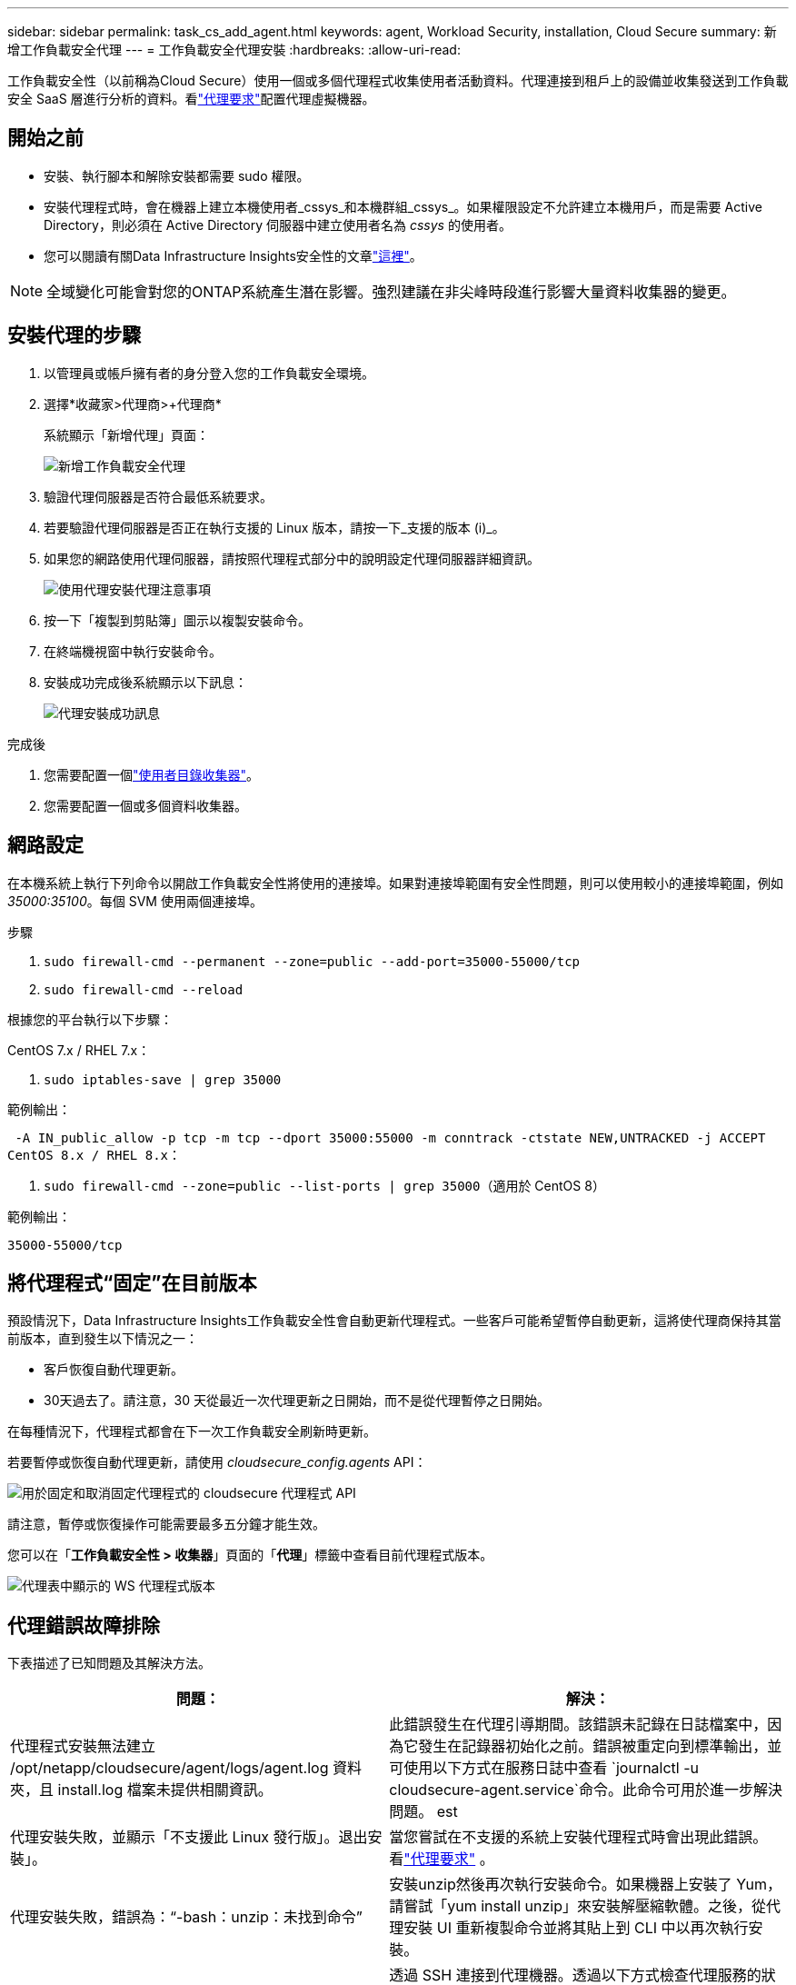 ---
sidebar: sidebar 
permalink: task_cs_add_agent.html 
keywords: agent, Workload Security, installation, Cloud Secure 
summary: 新增工作負載安全代理 
---
= 工作負載安全代理安裝
:hardbreaks:
:allow-uri-read: 


[role="lead"]
工作負載安全性（以前稱為Cloud Secure）使用一個或多個代理程式收集使用者活動資料。代理連接到租戶上的設備並收集發送到工作負載安全 SaaS 層進行分析的資料。看link:concept_cs_agent_requirements.html["代理要求"]配置代理虛擬機器。



== 開始之前

* 安裝、執行腳本和解除安裝都需要 sudo 權限。
* 安裝代理程式時，會在機器上建立本機使用者_cssys_和本機群組_cssys_。如果權限設定不允許建立本機用戶，而是需要 Active Directory，則必須在 Active Directory 伺服器中建立使用者名為 _cssys_ 的使用者。
* 您可以閱讀有關Data Infrastructure Insights安全性的文章link:security_overview.html["這裡"]。



NOTE: 全域變化可能會對您的ONTAP系統產生潛在影響。強烈建議在非尖峰時段進行影響大量資料收集器的變更。



== 安裝代理的步驟

. 以管理員或帳戶擁有者的身分登入您的工作負載安全環境。
. 選擇*收藏家>代理商>+代理商*
+
系統顯示「新增代理」頁面：

+
image:Add-agent-1.png["新增工作負載安全代理"]

. 驗證代理伺服器是否符合最低系統要求。
. 若要驗證代理伺服器是否正在執行支援的 Linux 版本，請按一下_支援的版本 (i)_。
. 如果您的網路使用代理伺服器，請按照代理程式部分中的說明設定代理伺服器詳細資訊。
+
image:CloudSecureAgentWithProxy_Instructions.png["使用代理安裝代理注意事項"]

. 按一下「複製到剪貼簿」圖示以複製安裝命令。
. 在終端機視窗中執行安裝命令。
. 安裝成功完成後系統顯示以下訊息：
+
image:new-agent-detect.png["代理安裝成功訊息"]



.完成後
. 您需要配置一個link:task_config_user_dir_connect.html["使用者目錄收集器"]。
. 您需要配置一個或多個資料收集器。




== 網路設定

在本機系統上執行下列命令以開啟工作負載安全性將使用的連接埠。如果對連接埠範圍有安全性問題，則可以使用較小的連接埠範圍，例如 _35000:35100_。每個 SVM 使用兩個連接埠。

.步驟
. `sudo firewall-cmd --permanent --zone=public --add-port=35000-55000/tcp`
. `sudo firewall-cmd --reload`


根據您的平台執行以下步驟：

CentOS 7.x / RHEL 7.x：

. `sudo iptables-save | grep 35000`


範例輸出：

 -A IN_public_allow -p tcp -m tcp --dport 35000:55000 -m conntrack -ctstate NEW,UNTRACKED -j ACCEPT
CentOS 8.x / RHEL 8.x：

. `sudo firewall-cmd --zone=public --list-ports | grep 35000`（適用於 CentOS 8）


範例輸出：

 35000-55000/tcp


== 將代理程式“固定”在目前版本

預設情況下，Data Infrastructure Insights工作負載安全性會自動更新代理程式。一些客戶可能希望暫停自動更新，這將使代理商保持其當前版本，直到發生以下情況之一：

* 客戶恢復自動代理更新。
* 30天過去了。請注意，30 天從最近一次代理更新之日開始，而不是從代理暫停之日開始。


在每種情況下，代理程式都會在下一次工作負載安全刷新時更新。

若要暫停或恢復自動代理更新，請使用 _cloudsecure_config.agents_ API：

image:ws_pin_agent_apis.png["用於固定和取消固定代理程式的 cloudsecure 代理程式 API"]

請注意，暫停或恢復操作可能需要最多五分鐘才能生效。

您可以在「*工作負載安全性 > 收集器*」頁面的「*代理*」標籤中查看目前代理程式版本。

image:ws_agent_version.png["代理表中顯示的 WS 代理程式版本"]



== 代理錯誤故障排除

下表描述了已知問題及其解決方法。

[cols="2*"]
|===
| 問題： | 解決： 


| 代理程式安裝無法建立 /opt/netapp/cloudsecure/agent/logs/agent.log 資料夾，且 install.log 檔案未提供相關資訊。 | 此錯誤發生在代理引導期間。該錯誤未記錄在日誌檔案中，因為它發生在記錄器初始化之前。錯誤被重定向到標準輸出，並可使用以下方式在服務日誌中查看 `journalctl -u cloudsecure-agent.service`命令。此命令可用於進一步解決問題。 est 


| 代理安裝失敗，並顯示「不支援此 Linux 發行版」。退出安裝」。 | 當您嘗試在不支援的系統上安裝代理程式時會出現此錯誤。看link:concept_cs_agent_requirements.html["代理要求"] 。 


| 代理安裝失敗，錯誤為：“-bash：unzip：未找到命令” | 安裝unzip然後再次執行安裝命令。如果機器上安裝了 Yum，請嘗試「yum install unzip」來安裝解壓縮軟體。之後，從代理安裝 UI 重新複製命令並將其貼上到 CLI 中以再次執行安裝。 


| 代理程式已安裝並正在運行。然而代理卻突然停止了。 | 透過 SSH 連接到代理機器。透過以下方式檢查代理服務的狀態 `sudo systemctl status cloudsecure-agent.service`。1.檢查日誌是否顯示訊息「無法啟動工作負載安全守護程序服務」。2.檢查代理機器中是否存在 cssys 使用者。以root權限逐一執行以下指令，並檢查cssys使用者和群組是否存在。
`sudo id cssys`
`sudo groups cssys`3.如果不存在，則集中監控策略可能已刪除 cssys 使用者。4.透過執行以下命令手動建立 cssys 使用者和群組。
`sudo useradd cssys`
`sudo groupadd cssys`5.然後透過執行以下命令重新啟動代理服務：
`sudo systemctl restart cloudsecure-agent.service` 6.如果仍然無法運行，請檢查其他故障排除選項。 


| 無法為代理程式新增超過 50 個資料收集器。 | 一個代理只能增加 50 個資料收集器。這可以是所有收集器類型的組合，例如 Active Directory、SVM 和其他收集器。 


| UI 顯示代理程式處於 NOT_CONNECTED 狀態。 | 重新啟動代理程式的步驟。1.透過 SSH 連接到代理機器。2.然後透過執行以下命令重新啟動代理服務：
`sudo systemctl restart cloudsecure-agent.service` 3.透過以下方式檢查代理服務的狀態 `sudo systemctl status cloudsecure-agent.service`。4.代理應進入 CONNECTED 狀態。 


| 代理 VM 位於 Zscaler 代理程式後面，且代理安裝失敗。由於 Zscaler 代理程式的 SSL 檢查，工作負載安全性憑證以 Zscaler CA 簽署的形式呈現，因此代理程式不信任該通訊。 | 停用 Zscaler 代理程式中 *.cloudinsights.netapp.com url 的 SSL 檢查。如果 Zscaler 進行 SSL 檢查並替換證書，工作負載安全將無法運作。 


| 安裝代理程式時，解壓縮後安裝在掛起。 | “chmod 755 -Rf”指令失敗。當代理安裝指令由非 root sudo 使用者執行，且工作目錄中有屬於另一個使用者的文件，且這些文件的權限無法變更時，指令將會失敗。由於 chmod 指令失敗，其餘安裝無法執行。1.建立一個名為「cloudsecure」的新目錄。2.轉到該目錄。3.複製並貼上完整的「token=… … ./cloudsecure-agent-install.sh」安裝指令並按下回車鍵。4.安裝應該可以繼續。 


| 如果代理程式仍然無法連線到 Saas，請向NetApp支援部門提交案例。提供Data Infrastructure Insights序號以開啟案例，並按照說明將日誌附加到案例中。 | 將日誌附加到案例：1.使用 root 權限執行以下腳本並共用輸出檔案（cloudsecure-agent-symptoms.zip）。 a. /opt/netapp/cloudsecure/agent/bin/cloudsecure-agent-symptom-collector.sh 2.使用 root 權限逐一執行以下命令並共用輸出。 a. id cssys b. groups cssys c. cat /etc/os-release 


| cloudsecure-agent-symptom-collector.sh 腳本失敗並出現下列錯誤。  [root@machine tmp]# /opt/netapp/cloudsecure/agent/bin/cloudsecure-agent-symptom-collector.sh 收集服務日誌 收集應用程式日誌 收集代理程式設定 拍攝服務狀態快照 拍攝代理目錄結構快照……………….  ………………….  /opt/netapp/cloudsecure/agent/bin/cloudsecure-agent-symptom-collector.sh：第 52 行：zip：未找到指令錯誤：無法建立 /tmp/cloudsecure-agent-symptoms.zip | Zip 工具未安裝..透過執行指令“yum install zip”安裝zip工具。然後再次運行cloudsecure-agent-symptom-collector.sh。 


| 代理安裝因 useradd 而失敗：無法建立目錄 /home/cssys | 如果由於缺乏權限而無法在 /home 下建立使用者的登入目錄，則可能會發生此錯誤。解決方法是建立 cssys 使用者並使用以下命令手動新增其登入目錄：_sudo useradd user_name -m -d HOME_DIR_ -m：如果不存在，則建立使用者的主目錄。 -d ：使用 HOME_DIR 作為使用者登入目錄的值來建立新使用者。例如，_sudo useradd cssys -m -d /cssys_，新增使用者 _cssys_ 並在根目錄下建立其登入目錄。 


| 安裝後代理未運行。  _Systemctl status cloudsecure-agent.service_ 顯示以下內容：[root@demo ~]# systemctl status cloudsecure-agent.service agent.service – 工作負載安全代理守護程序服務已載入：已載入（/usr/lib/systemd/system/cloudsecure-agent. 啟用2021 年 8 月 3 日星期二 21:12:26 PDT 起；2 秒前 進程：25889 ExecStart=/bin/bash /opt/netapp/cloudsecure/agent/bin/cloudsecure-agent（代碼=exited status=126） 主21:12:26 demo systemd[1]：cloudsecure-agent.service：主進程已退出，代碼=exited，狀態=126/n/a 8 月 3 日 21:12:26 demo systemd[1]：單元 cloudsecure-agent.service 進入失敗狀態。  8 月 3 日 21:12:26 demo systemd[1]: cloudsecure-agent.service 失敗。 | 這可能會失敗，因為_cssys_使用者可能沒有安裝權限。如果 /opt/netapp 是 NFS 掛載，且 _cssys_ 使用者無權存取此資料夾，則安裝將失敗。 _cssys_ 是由 Workload Security 安裝程式建立的本機用戶，可能沒有權限存取已安裝的共用。您可以嘗試使用 _cssys_ 使用者存取 /opt/netapp/cloudsecure/agent/bin/cloudsecure-agent 來檢查這一點。如果傳回“權限被拒絕”，則表示不存在安裝權限。不要安裝在已安裝的資料夾中，而是安裝在機器本機的目錄中。 


| 代理最初透過代理伺服器連接，並且代理程式是在代理安裝期間設定的。現在代理伺服器已經改變。如何更改代理的代理配置？ | 您可以編輯 agent.properties 來新增代理詳細資訊。請遵循以下步驟：1.變更為包含屬性檔案的資料夾：cd /opt/netapp/cloudsecure/conf 2.使用您喜歡的文字編輯器，開啟_agent.properties_檔案進行編輯。3.新增或修改下列一行：AGENT_PROXY_HOST=scspa1950329001.vm.netapp.com AGENT_PROXY_PORT=80 AGENT_PROXY_USER=pxuser AGENT_PROXY_PASSWORD=pass1234 4.儲存文件。5.重新啟動代理程式：sudo systemctl restart cloudsecure-agent.service 
|===